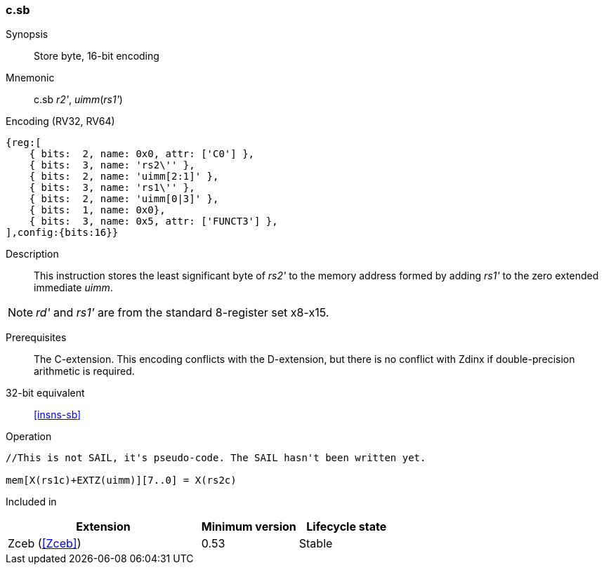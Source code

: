 <<<
[#insns-c_sb,reftext="Store byte, 16-bit encoding"]
=== c.sb

Synopsis::
Store byte, 16-bit encoding

Mnemonic::
c.sb _r2'_, _uimm_(_rs1'_)

Encoding (RV32, RV64)::
[wavedrom, svg]
....
{reg:[
    { bits:  2, name: 0x0, attr: ['C0'] },
    { bits:  3, name: 'rs2\'' },
    { bits:  2, name: 'uimm[2:1]' },
    { bits:  3, name: 'rs1\'' },
    { bits:  2, name: 'uimm[0|3]' },
    { bits:  1, name: 0x0},
    { bits:  3, name: 0x5, attr: ['FUNCT3'] },
],config:{bits:16}}
....

Description::
This instruction stores the least significant byte of _rs2'_ to the memory address formed by adding _rs1'_ to the zero extended immediate _uimm_. 

[NOTE]
  _rd'_ and _rs1'_ are from the standard 8-register set x8-x15.

Prerequisites::
The C-extension. This encoding conflicts with the D-extension, but there is no conflict with Zdinx if double-precision arithmetic is required.

32-bit equivalent::
<<insns-sb>>

Operation::
[source,sail]
--
//This is not SAIL, it's pseudo-code. The SAIL hasn't been written yet.

mem[X(rs1c)+EXTZ(uimm)][7..0] = X(rs2c)
--

Included in::
[%header,cols="4,2,2"]
|===
|Extension
|Minimum version
|Lifecycle state

|Zceb (<<Zceb>>)
|0.53
|Stable
|===
